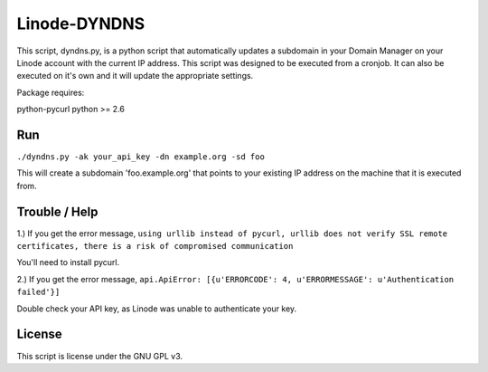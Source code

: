 =============
Linode-DYNDNS
=============

This script, dyndns.py, is a python script that automatically updates a
subdomain in your Domain Manager on your Linode account with the current IP
address. This script was designed to be executed from a cronjob. It can also
be executed on it's own and it will update the appropriate settings.

Package requires:

python-pycurl
python >= 2.6


Run
---

``./dyndns.py -ak your_api_key -dn example.org -sd foo``

This will create a subdomain 'foo.example.org' that points to your existing
IP address on the machine that it is executed from.


Trouble / Help
--------------

1.) If you get the error message, ``using urllib instead of pycurl, urllib does 
not verify SSL remote certificates, there is a risk of compromised 
communication``

You'll need to install pycurl.

2.) If you get the error message, ``api.ApiError: [{u'ERRORCODE': 4, 
u'ERRORMESSAGE': u'Authentication failed'}]``

Double check your API key, as Linode was unable to authenticate your key.


License
-------

This script is license under the GNU GPL v3.
